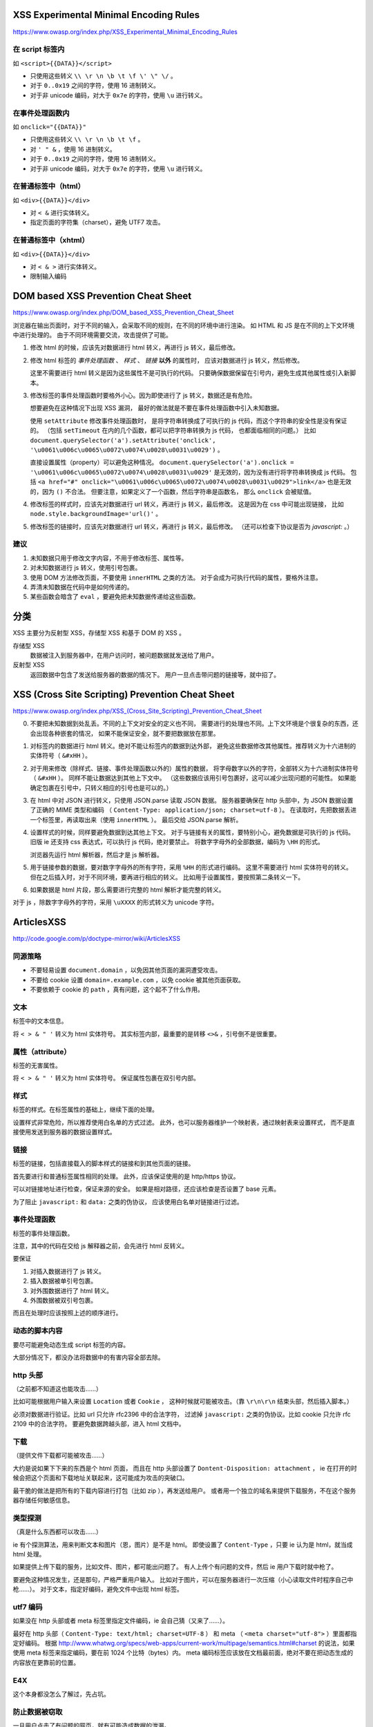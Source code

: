 XSS Experimental Minimal Encoding Rules
========================================
https://www.owasp.org/index.php/XSS_Experimental_Minimal_Encoding_Rules

在 script 标签内
-----------------
如 ``<script>{{DATA}}</script>``

+ 只使用这些转义 ``\\ \r \n \b \t \f \' \" \/`` 。
+ 对于 ``0..0x19`` 之间的字符，使用 16 进制转义。
+ 对于非 unicode 编码，对大于 ``0x7e`` 的字符，使用 ``\u`` 进行转义。


在事件处理函数内
-----------------
如 ``onclick="{{DATA}}"``

+ 只使用这些转义 ``\\ \r \n \b \t \f`` 。
+ 对 ``' " &`` ，使用 16 进制转义。
+ 对于 ``0..0x19`` 之间的字符，使用 16 进制转义。
+ 对于非 unicode 编码，对大于 ``0x7e`` 的字符，使用 ``\u`` 进行转义。


在普通标签中（html）
--------------------
如 ``<div>{{DATA}}</div>``

+ 对 ``< &`` 进行实体转义。
+ 指定页面的字符集（charset），避免 UTF7 攻击。


在普通标签中（xhtml）
---------------------
如 ``<div>{{DATA}}</div>``

+ 对 ``< & >`` 进行实体转义。
+ 限制输入编码






DOM based XSS Prevention Cheat Sheet
=====================================
https://www.owasp.org/index.php/DOM_based_XSS_Prevention_Cheat_Sheet

浏览器在输出页面时，对于不同的输入，会采取不同的规则，在不同的环境中进行渲染。
如 HTML 和 JS 是在不同的上下文环境中进行处理的。
由于不同环境需要交流，攻击提供了可能。


1. 修改 html 的时候，应该先对数据进行 html 转义，再进行 js 转义，最后修改。

2. 修改 html 标签的 `事件处理函数` 、 `样式` 、 `链接` **以外** 的属性时，
   应该对数据进行 js 转义，然后修改。

   这里不需要进行 html 转义是因为这些属性不是可执行的代码。
   只要确保数据保留在引号内，避免生成其他属性或引入新脚本。

3. 修改标签的事件处理函数时要格外小心。因为即使进行了 js 转义，数据还是有危险。

   想要避免在这种情况下出现 XSS 漏洞，
   最好的做法就是不要在事件处理函数中引入未知数据。

   使用 ``setAttribute`` 修改事件处理函数时，
   是将字符串转换成了可执行的 js 代码，而这个字符串的安全性是没有保证的。
   （包括 ``setTimeout`` 在内的几个函数，都可以把字符串转换为 js 代码，
   也都面临相同的问题。）
   比如 ``document.querySelector('a').setAttribute('onclick', '\u0061\u006c\u0065\u0072\u0074\u0028\u0031\u0029')`` 。

   直接设置属性（property）可以避免这种情况。
   ``document.querySelector('a').onclick = '\u0061\u006c\u0065\u0072\u0074\u0028\u0031\u0029'``
   是无效的，因为没有进行将字符串转换成 js 代码。
   包括 ``<a href="#" onclick="\u0061\u006c\u0065\u0072\u0074\u0028\u0031\u0029">link</a>``
   也是无效的，因为 ``()`` 不合法。
   但要注意，如果定义了一个函数，然后字符串是函数名，
   那么 ``onclick`` 会被赋值。


4. 修改标签的样式时，应该先对数据进行 url 转义，再进行 js 转义，最后修改。
   这是因为在 css 中可能出现链接，
   比如 ``node.style.backgroundImage='url()'`` 。

5. 修改标签的链接时，应该先对数据进行 url 转义，再进行 js 转义，最后修改。
   （还可以检查下协议是否为 `javascript:` 。）


建议
-----

1. 未知数据只用于修改文字内容，不用于修改标签、属性等。
2. 对未知数据进行 js 转义，使用引号包裹。
3. 使用 DOM 方法修改页面，不要使用 ``innerHTML`` 之类的方法。
   对于会成为可执行代码的属性，要格外注意。
4. 弄清未知数据在代码中是如何传递的。
5. 某些函数会暗含了 ``eval`` ，要避免把未知数据传递给这些函数。





分类
=====
XSS 主要分为反射型 XSS，存储型 XSS 和基于 DOM 的 XSS 。

存储型 XSS
    数据被注入到服务器中，在用户访问时，被问题数据就发送给了用户。

反射型 XSS
    返回数据中包含了发送给服务器的数据的情况下。
    用户一旦点击带问题的链接等，就中招了。







XSS (Cross Site Scripting) Prevention Cheat Sheet
==================================================
https://www.owasp.org/index.php/XSS_(Cross_Site_Scripting)_Prevention_Cheat_Sheet

0. 不要把未知数据到处乱丢。不同的上下文对安全的定义也不同，
   需要进行的处理也不同。上下文环境是个很复杂的东西，还会出现各种嵌套的情况，
   如果不能保证安全，就不要把数据放在那里。

1. 对标签内的数据进行 html 转义。绝对不能让标签内的数据到达外部，
   避免这些数据修改其他属性。推荐转义为十六进制的实体符号（ ``&#xHH`` ）。

2. 对于用来修改（除样式、链接、事件处理函数以外的）属性的数据，
   将字母数字以外的字符，全部转义为十六进制实体符号（ ``&#xHH`` ）。
   同样不能让数据达到其他上下文中。
   （这些数据应该用引号包裹好，这可以减少出现问题的可能性。
   如果能确定包裹在引号中，只转义相应的引号也是可以的。）

3. 在 html 中对 JSON 进行转义，只使用 JSON.parse 读取 JSON 数据。
   服务器要确保在 http 头部中，为 JSON 数据设置了正确的 MIME 类型和编码
   （ ``Content-Type: application/json; charset=utf-8`` ）。
   在读取时，先把数据丢进一个标签里，再读取出来（使用 ``innerHTML`` ）。
   最后交给 JSON.parse 解析。


4. 设置样式的时候，同样要避免数据到达其他上下文。
   对于与链接有关的属性，要特别小心，避免数据是可执行的 js 代码。
   旧版 ie 还支持 css 表达式，可以执行 js 代码，绝对要禁止。
   将数字字母外的全部数据，编码为 ``\HH`` 的形式。

   浏览器先运行 html 解析器，然后才是 js 解析器。

5. 用于链接参数的数据，要对数字字母外的所有字符，采用 ``%HH`` 的形式进行编码。
   这里不需要进行 html 实体符号的转义。
   但在之后插入时，对于不同环境，要再进行相应的转义。
   比如用于设置属性，要按照第二条转义一下。

6. 如果数据是 html 片段，那么需要进行完整的 html 解析才能完整的转义。


对于 js ，除数字字母外的字符，采用 ``\uXXXX`` 的形式转义为 unicode 字符。





ArticlesXSS
============
http://code.google.com/p/doctype-mirror/wiki/ArticlesXSS

同源策略
---------
+ 不要轻易设置 ``document.domain`` ，以免因其他页面的漏洞遭受攻击。
+ 不要给 cookie 设置 ``domain=.example.com`` ，以免 cookie 被其他页面获取。
+ 不要依赖于 cookie 的 ``path`` ，真有问题，这个起不了什么作用。

文本
-----
标签中的文本信息。

将 ``< > & " '`` 转义为 html 实体符号。
其实标签内部，最重要的是转移 ``<>&`` ，引号倒不是很重要。


属性（attribute）
------------------
标签的无害属性。

将 ``< > & " '`` 转义为 html 实体符号。
保证属性包裹在双引号内部。


样式
-----
标签的样式。在标签属性的基础上，继续下面的处理。

设置样式非常危险，所以推荐使用白名单的方式过滤。
此外，也可以服务器维护一个映射表，通过映射表来设置样式，
而不是直接使用发送到服务器的数据设置样式。


链接
-----
标签的链接，包括直接载入的脚本样式的链接和到其他页面的链接。

首先要进行和普通标签属性相同的处理。
此外，应该保证使用的是 http/https 协议。

可以对链接地址进行检查，保证来源的安全。
如果是相对路径，还应该检查是否设置了 base 元素。

为了阻止 ``javascript:`` 和 ``data:`` 之类的伪协议，
应该使用白名单对链接进行过滤。


事件处理函数
-------------
标签的事件处理函数。

注意，其中的代码在交给 js 解释器之前，会先进行 html 反转义。

要保证

1. 对插入数据进行了 js 转义。
2. 插入数据被单引号包裹。
3. 对外围数据进行了 html 转义。
4. 外围数据被双引号包裹。

而且在处理时应该按照上述的顺序进行。


动态的脚本内容
---------------
要尽可能避免动态生成 script 标签的内容。

大部分情况下，都没办法将数据中的有害内容全部去除。


http 头部
----------
（之前都不知道这也能攻击……）

比如可能根据用户输入来设置 ``Location`` 或者 ``Cookie`` ，
这种时候就可能被攻击。（靠 ``\r\n\r\n`` 结束头部，然后插入脚本。）

必须对数据进行验证。比如 url 只允许 rfc2396 中的合法字符，
过滤掉 ``javascript:`` 之类的伪协议。比如 cookie 只允许 rfc 2109 中的合法字符。
要避免数据跨越头部，进入 html 文档中。


下载
-----
（提供文件下载都可能被攻击……）

大约是说如果下下来的东西是个 html 页面，
而且在 http 头部设置了 ``Dontent-Disposition: attachment`` ，
ie 在打开的时候会把这个页面和下载地址关联起来，这可能成为攻击的突破口。

最干脆的做法是把所有的下载内容进行打包（比如 zip ），再发送给用户。
或者用一个独立的域名来提供下载服务，不在这个服务器存储任何敏感信息。


类型探测
---------
（真是什么东西都可以攻击……）

ie 有个探测算法，用来判断文本和图片（恩，图片）是不是 html。
即使设置了 ``Content-Type`` ，只要 ie 认为是 html，就当成 html 处理。

如果提供上传下载的服务，比如文件、图片，都可能出问题了。
有人上传个有问题的文件，然后 ie 用户下载时就中枪了。

要避免这种情况发生，还是那句，严格严重用户输入。
比如对于图片，可以在服务器进行一次压缩（小心读取文件时程序自己中枪……）。
对于文本，指定好编码，避免文件中出现 html 标签。


utf7 编码
----------
如果没在 http 头部或者 meta 标签里指定文件编码，ie 会自己猜（又来了……）。

最好在 http 头部（ ``Content-Type: text/html; charset=UTF-8`` ）
和 meta （ ``<meta charset="utf-8">`` ）里面都指定好编码。
根据
http://www.whatwg.org/specs/web-apps/current-work/multipage/semantics.html#charset
的说法，如果使用 meta 标签来指定编码，要在前 1024 个比特（bytes）内。
meta 编码标签应该放在文档最前面，绝对不要在把动态生成的内容放在更靠前的位置。


E4X
----
这个本身都没怎么了解过，先占坑。


防止数据被窃取
---------------
一旦用户点击了有问题的网页，就有可能造成数据的泄漏。

由于同源策略，ajax 之类的方法是无效的，
泄漏一般是由问题网页的 script 标签导致的。
如果服务器响应这个，返回了 js 数据，这些数据就可能被恶意脚本解析。

为了避免这种情况，需要对数据进行保护。

不该使用数组来序列化数据，因为 ``Array`` 可以被覆盖。
但是 ``Object`` 是无法覆盖的，所以可以使用对象来序列化对象。

此外，还可以在使用 ``XMLHttpRequest`` 的时候，
使用 ``setRequestHeader`` 设置 http 头部，然后在服务器验证这个信息。
或者在 URL 里加上一个授权令牌（authentication token），让他人难以伪造。
还可以设法让 js 变得难以解析。比如在前面加上 ``while(1);`` 变成死循环。
在后面加上一些没用的符号，破坏 js 的结构，变成无法执行的代码。
